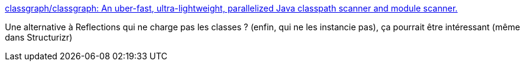 :jbake-type: post
:jbake-status: published
:jbake-title: classgraph/classgraph: An uber-fast, ultra-lightweight, parallelized Java classpath scanner and module scanner.
:jbake-tags: java,programming,reflection,scan,library,open-source,_mois_janv.,_année_2020
:jbake-date: 2020-01-17
:jbake-depth: ../
:jbake-uri: shaarli/1579281710000.adoc
:jbake-source: https://nicolas-delsaux.hd.free.fr/Shaarli?searchterm=https%3A%2F%2Fgithub.com%2Fclassgraph%2Fclassgraph&searchtags=java+programming+reflection+scan+library+open-source+_mois_janv.+_ann%C3%A9e_2020
:jbake-style: shaarli

https://github.com/classgraph/classgraph[classgraph/classgraph: An uber-fast, ultra-lightweight, parallelized Java classpath scanner and module scanner.]

Une alternative à Reflections qui ne charge pas les classes ? (enfin, qui ne les instancie pas), ça pourrait être intéressant (même dans Structurizr)
